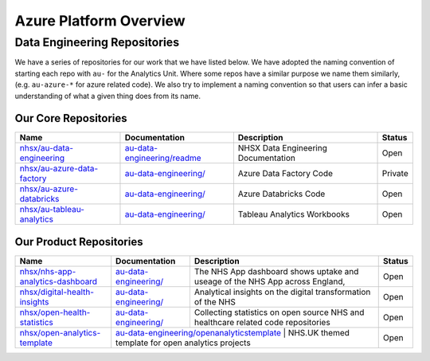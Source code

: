 ********
Azure Platform Overview 
********

Data Engineering Repositories
==============

We have a series of repositories for our work that we have listed below.
We have adopted the naming convention of starting each repo with ``au-``
for the Analytics Unit. Where some repos have a similar purpose we name
them similarly, (e.g. ``au-azure-*`` for azure related code). We also 
try to implement a naming convention so that users can infer a basic
understanding of what a given thing does from its name.

Our Core Repositories
--------------

+--------------------------------------------------------------------------------+-----------------------------------------------------------------------------------------+---------------------------------------+-----------+
| Name                                                                           | Documentation                                                                           | Description                           | Status    |
+================================================================================+=========================================================================================+=======================================+===========+
| `nhsx/au-data-engineering <https://github.com/nhsx/nhsx-data-engineering>`__   | `au-data-engineering/readme <https://nhsx.github.io/au-data-engineering/readme.html>`__ | NHSX Data Engineering Documentation   | Open      |
+--------------------------------------------------------------------------------+-----------------------------------------------------------------------------------------+---------------------------------------+-----------+
| `nhsx/au-azure-data-factory <https://github.com/nhsx/au-azure-data-factory>`__ | `au-data-engineering/ <https://nhsx.github.io/au-data-engineering/>`__                  | Azure Data Factory Code               | Private   |
+--------------------------------------------------------------------------------+-----------------------------------------------------------------------------------------+---------------------------------------+-----------+
| `nhsx/au-azure-databricks <https://github.com/nhsx/au-azure-databricks>`__     | `au-data-engineering/ <https://nhsx.github.io/au-data-engineering/>`__                  | Azure Databricks Code                 | Open      |
+--------------------------------------------------------------------------------+-----------------------------------------------------------------------------------------+---------------------------------------+-----------+
| `nhsx/au-tableau-analytics <https://github.com/nhsx/au-tableau-analytics>`__   | `au-data-engineering/ <https://nhsx.github.io/au-data-engineering/>`__                  | Tableau Analytics Workbooks           | Open      |
+--------------------------------------------------------------------------------+-----------------------------------------------------------------------------------------+---------------------------------------+-----------+

Our Product Repositories
-----------------

+----------------------------------------------------------------------------------------------+------------------------------------------------------------------------------------------------------------------------+------------------------------------------------------------------------------------------+----------+
| Name                                                                                         | Documentation                                                                                                          | Description                                                                              | Status   |
+==============================================================================================+========================================================================================================================+==========================================================================================+==========+
| `nhsx/nhs-app-analytics-dashboard <https://github.com/nhsx/nhs-app-analytics-dashboard>`__   | `au-data-engineering/ <https://nhsx.github.io/au-data-engineering/>`__                                                 | The NHS App dashboard shows uptake and useage of the NHS App across England,             | Open     |
+----------------------------------------------------------------------------------------------+------------------------------------------------------------------------------------------------------------------------+------------------------------------------------------------------------------------------+----------+
| `nhsx/digital-health-insights <nhsx/digital-health-insights>`__                              | `au-data-engineering/ <https://nhsx.github.io/au-data-engineering/>`__                                                 | Analytical insights on the digital transformation of the NHS                             | Open     |
+----------------------------------------------------------------------------------------------+------------------------------------------------------------------------------------------------------------------------+------------------------------------------------------------------------------------------+----------+
| `nhsx/open-health-statistics <https://github.com/nhsx/digital-health-insights>`__            | `au-data-engineering/ <https://nhsx.github.io/au-data-engineering/>`__                                                 | Collecting statistics on open source NHS and healthcare related code repositories        | Open     |
+----------------------------------------------------------------------------------------------+------------------------------------------------------------------------------------------------------------------------+------------------------------------------------------------------------------------------+----------+
| `nhsx/open-analytics-template <https://github.com/nhsx/open-analytics-template>`__           | `au-data-engineering/openanalyticstemplate <https://nhsx.github.io/au-data-engineering/openanalyticstemplate.html>`__  | NHS.UK themed template for open analytics projects                                       | Open     |
+----------------------------------------------------------------------------------------------+-------------------------------------------------------------------------------------------------------------------------------------------------------------------------------------------------------------------+----------+
